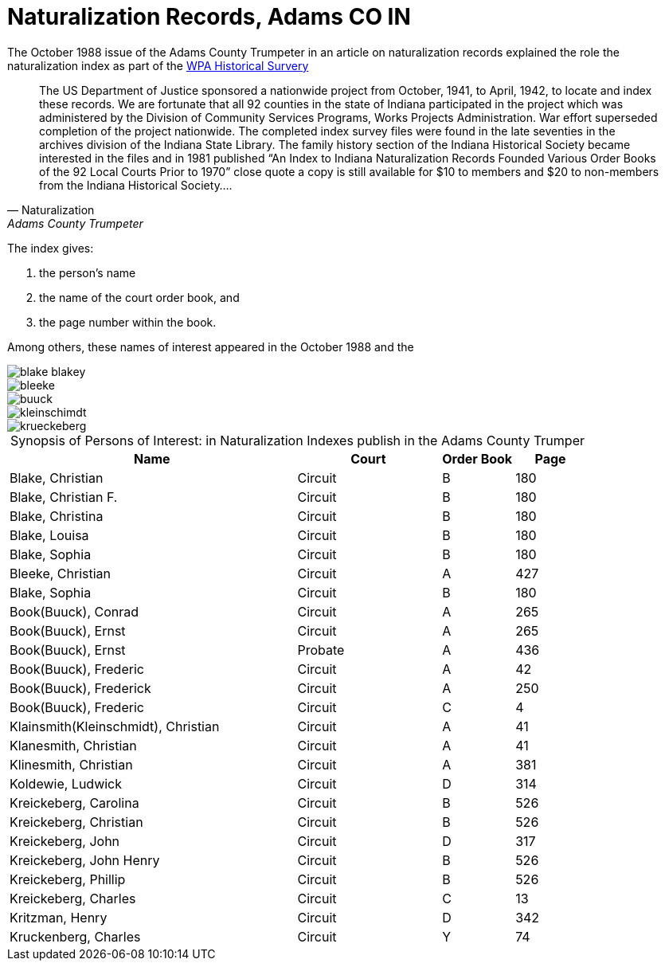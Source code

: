 = Naturalization Records, Adams CO IN

The October 1988 issue of the Adams County Trumpeter in an article on naturalization records explained the role 
the naturalization index as part of the xref:research:wpa-hrs.adoc[WPA Historical Survery]
 
[quote, Naturalization, Adams County Trumpeter, October 1988]
____
The US Department of Justice sponsored a nationwide project from October, 1941, to April, 1942, to locate and index these
records. We are fortunate that all 92 counties in the state of Indiana participated in the project which was administered by
the Division of Community Services Programs, Works Projects Administration. War effort superseded completion of the project
nationwide. The completed index survey files were found in the late seventies in the archives division of the Indiana State
Library. The family history section of the Indiana Historical Society became interested in the files and in 1981 published
“An Index to Indiana Naturalization Records Founded Various Order Books of the 92 Local Courts Prior to 1970” close quote a
copy is still available for $10 to members and $20 to non-members from the Indiana Historical Society….
____

The index gives:

1. the person's name
2. the name of the court order book, and
3. the page number within the book.

Among others, these names of interest appeared in the October 1988 and the 

image::blake-blakey.jpg[xref=image$blake-blakey.jpg]

image::bleeke.jpg[xref=image$bleeke.jpg]

image::buuck.jpg[xref=image$buuck.jpg]

image::kleinschimdt.jpg[xref=image$kleinschimdt.jpg]

image::krueckeberg.jpg[xref=image$krueckeberg.jpg]


[caption="Synopsis of Persons of Interest: "]
.in Naturalization Indexes publish in the Adams County Trumper
[%header,cols="4,2,1,1"]
|===
|Name|Court|Order Book|Page

|Blake, Christian|Circuit|B|180

|Blake, Christian F.|Circuit|B|180

|Blake, Christina|Circuit|B|180

|Blake, Louisa|Circuit|B|180

|Blake, Sophia|Circuit|B|180

|Bleeke, Christian|Circuit|A|427

|Blake, Sophia|Circuit|B|180

|Book(Buuck), Conrad|Circuit|A|265

|Book(Buuck), Ernst|Circuit|A|265

|Book(Buuck), Ernst|Probate|A|436

|Book(Buuck), Frederic|Circuit|A|42

|Book(Buuck), Frederick|Circuit|A|250

|Book(Buuck), Frederic|Circuit|C|4

|Klainsmith(Kleinschmidt), Christian|Circuit|A|41

|Klanesmith, Christian|Circuit|A|41

|Klinesmith, Christian|Circuit|A|381

|Koldewie, Ludwick|Circuit|D|314

|Kreickeberg, Carolina|Circuit|B|526

|Kreickeberg, Christian|Circuit|B|526

|Kreickeberg, John|Circuit|D|317

|Kreickeberg, John Henry|Circuit|B|526

|Kreickeberg, Phillip|Circuit|B|526

|Kreickeberg, Charles|Circuit|C|13

|Kritzman, Henry|Circuit|D|342

|Kruckenberg, Charles|Circuit|Y|74
|===


